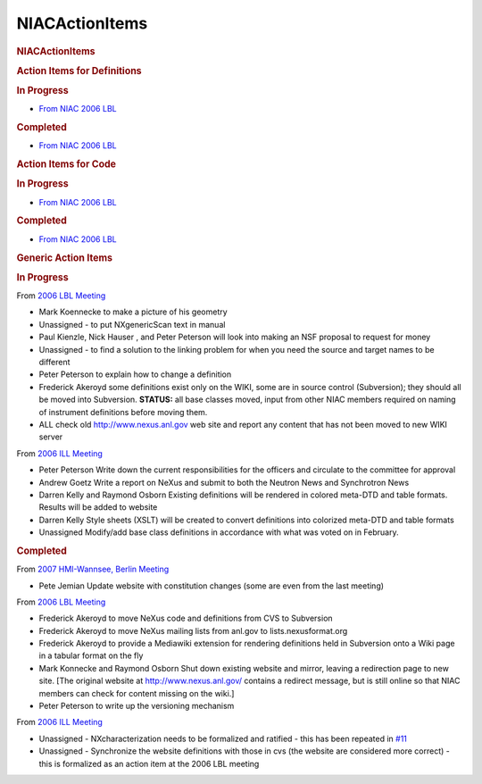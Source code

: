 =================
NIACActionItems
=================

.. container:: content

   .. container:: page

      .. rubric:: NIACActionItems
         :name: NIACActionItems_niacactionitems
         :class: page-title

      .. rubric:: Action Items for Definitions
         :name: action-items-for-definitions

      .. rubric:: In Progress
         :name: in-progress

      -  `From NIAC 2006
         LBL <NIAC2006LBL.html>`__

      .. rubric:: Completed
         :name: completed

      -  `From NIAC 2006
         LBL <NIAC2006LBL.html>`__

      .. rubric:: Action Items for Code
         :name: action-items-for-code

      .. rubric:: In Progress
         :name: in-progress-1

      -  `From NIAC 2006
         LBL <NIAC2006LBL.html>`__

      .. rubric:: Completed
         :name: completed-1

      -  `From NIAC 2006
         LBL <NIAC2006LBL.html>`__

      .. rubric:: Generic Action Items
         :name: generic-action-items

      .. rubric:: In Progress
         :name: in-progress-2

      From `2006 LBL Meeting <../pdfs/NIAC2006LBL_minutes.pdf>`__

      -  Mark Koennecke to make a
         picture of his geometry
      -  Unassigned - to put NXgenericScan text in manual
      -  Paul Kienzle, Nick
         Hauser , and Peter
         Peterson will look into
         making an NSF proposal to request for money
      -  Unassigned - to find a solution to the linking problem for when
         you need the source and target names to be different
      -  Peter Peterson to explain
         how to change a definition
      -  Frederick Akeroyd some
         definitions exist only on the WIKI, some are in source control
         (Subversion); they should all be moved into Subversion.
         **STATUS:** all base classes moved, input from other NIAC
         members required on naming of instrument definitions before
         moving them.
      -  ALL check old http://www.nexus.anl.gov web site and report
         any content that has not been moved to new WIKI server

      From `2006 ILL Meeting <../pdfs/NIAC2006minutes.pdf>`__

      -  Peter Peterson Write down
         the current responsibilities for the officers and circulate to
         the committee for approval
      -  Andrew Goetz   Write a report on
         NeXus and submit to both the Neutron News and Synchrotron News
      -  Darren Kelly and Raymond Osborn
         Existing definitions will be rendered in colored meta-DTD and
         table formats. Results will be added to website
      -  Darren Kelly Style sheets (XSLT) will be created to convert
         definitions into colorized meta-DTD and table formats
      -  Unassigned Modify/add base class definitions in accordance
         with what was voted on in February.

      .. rubric:: Completed
         :name: completed-2

      From `2007 HMI-Wannsee, Berlin Meeting <NIAC2007.html>`__

      -  Pete Jemian Update website with constitution changes (some
         are even from the last meeting)

      From `2006 LBL Meeting <../pdfs/NIAC2006LBL_minutes.pdf>`__

      -  Frederick Akeroyd to move
         NeXus code and definitions from CVS to Subversion
      -  Frederick Akeroyd to move
         NeXus mailing lists from anl.gov to lists.nexusformat.org
      -  Frederick Akeroyd to
         provide a Mediawiki extension for rendering definitions held in
         Subversion onto a Wiki page in a tabular format on the fly
      -  Mark Konnecke and Raymond
         Osborn Shut down existing website
         and mirror, leaving a redirection page to new site. [The
         original website at http://www.nexus.anl.gov/ contains a
         redirect message, but is still online so that NIAC members can
         check for content missing on the wiki.]
      -  Peter Peterson to write up
         the versioning mechanism

      From `2006 ILL Meeting <../pdfs/NIAC2006minutes.pdf>`__

      -  Unassigned - NXcharacterization needs to be formalized and
         ratified - this has been repeated in
         `#11 <http://trac.nexusformat.org/definitions/ticket/11>`__
      -  Unassigned - Synchronize the website definitions with those in
         cvs (the website are considered more correct) - this is
         formalized as an action item at the 2006 LBL meeting
